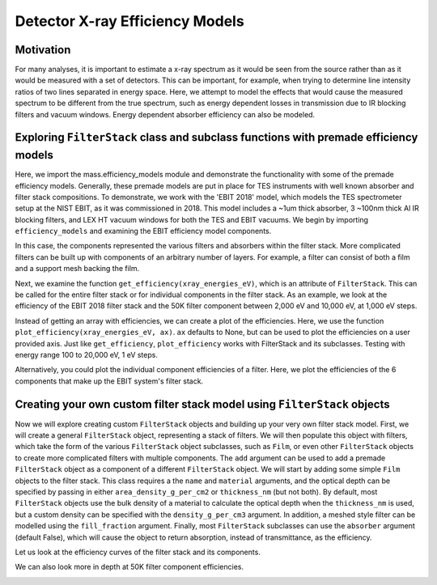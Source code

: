 Detector X-ray Efficiency Models
=======================

Motivation
----------
For many analyses, it is important to estimate a x-ray spectrum as it would be seen from the source rather than as it would be measured with a set of detectors.
This can be important, for example, when trying to determine line intensity ratios of two lines separated in energy space.
Here, we attempt to model the effects that would cause the measured spectrum to be different from the true spectrum, 
such as energy dependent losses in transmission due to IR blocking filters and vacuum windows.
Energy dependent absorber efficiency can also be modeled.

Exploring ``FilterStack`` class and subclass functions with premade efficiency models
---------------------
Here, we import the mass.efficiency_models module and demonstrate the functionality with some of the premade efficiency models.
Generally, these premade models are put in place for TES instruments with well known absorber and filter stack compositions.
To demonstrate, we work with the 'EBIT 2018' model, which models the TES spectrometer setup at the NIST EBIT, as it was commissioned in 2018.
This model includes a ~1um thick absorber, 3 ~100nm thick Al IR blocking filters, and LEX HT vacuum windows for both the TES and EBIT vacuums.
We begin by importing ``efficiency_models`` and examining the EBIT efficiency model components.

.. testcode::

  import mass.efficiency_models
  import numpy as np
  import pylab as plt

  EBIT_model = mass.efficiency_models.models['EBIT 2018']
  print('{} components:'.format(EBIT_model.name), EBIT_model.components)

.. testoutput::

  EBIT 2018 components: {'Electroplated Au Absorber': Film, '50mK Filter': AlFilmWithOxide, '3K Filter': AlFilmWithOxide, '50K Filter': FilterStack, 'Luxel Window TES': LEX_HT, 'Luxel Window EBIT': LEX_HT}

In this case, the components represented the various filters and absorbers within the filter stack. 
More complicated filters can be built up with components of an arbitrary number of layers. 
For example, a filter can consist of both a film and a support mesh backing the film.

.. testcode::

  for iComponent in list(EBIT_model.components.values()):
    if iComponent.components != {}:
      print('{} components:'.format(iComponent.name), iComponent.components)

.. testoutput::

  50K Filter components: {'Al Film': AlFilmWithOxide, 'Ni Mesh': Film}
  Luxel Window TES components: {'LEX_HT Film': Film, 'LEX_HT Mesh': Film}
  Luxel Window EBIT components: {'LEX_HT Film': Film, 'LEX_HT Mesh': Film}

Next, we examine the function ``get_efficiency(xray_energies_eV)``, which is an attribute of ``FilterStack``. 
This can be called for the entire filter stack or for individual components in the filter stack. 
As an example, we look at the efficiency of the EBIT 2018 filter stack and the 50K filter component between 
2,000 eV and 10,000 eV, at 1,000 eV steps.

.. testcode::

  sparse_xray_energies_eV = np.arange(2000, 10000, 1000)
  stack_efficiency = EBIT_model.get_efficiency(sparse_xray_energies_eV)
  filter50K_efficiency = EBIT_model.components['50K Filter'].get_efficiency(sparse_xray_energies_eV)

  print(stack_efficiency.round(decimals=2))
  print(filter50K_efficiency.round(decimals=2))

.. testoutput::

  [0.34 0.47 0.46 0.38 0.31 0.24 0.19 0.14]
  [0.78 0.81 0.82 0.84 0.87 0.89 0.92 0.83]

Instead of getting an array with efficiencies, we can create a plot of the efficiencies.
Here, we use the function ``plot_efficiency(xray_energies_eV, ax)``.
``ax`` defaults to None, but can be used to plot the efficiencies on a user provided axis.
Just like ``get_efficiency``, ``plot_efficiency`` works with FilterStack and its subclasses.
Testing with energy range 100 to 20,000 eV, 1 eV steps.

.. testcode::

  xray_energies_eV = np.arange(100,20000,1)
  EBIT_model.plot_efficiency(xray_energies_eV)
  EBIT_model.components['50K Filter'].plot_efficiency(xray_energies_eV)

.. testcode::
  :hide:

  plt.savefig("img/filter_50K_efficiency.png");plt.close()
  plt.savefig("img/EBIT_efficiency.png");plt.close()

.. image:: img/EBIT_efficiency.png
  :width: 45%

.. image:: img/filter_50K_efficiency.png
  :width: 45%

Alternatively, you could plot the individual component efficiencies of a filter.
Here, we plot the efficiencies of the 6 components that make up the EBIT system's filter stack.

.. testcode::

  EBIT_model.plot_component_efficiencies(xray_energies_eV)

.. testcode::
  :hide:

  plt.savefig("img/component_EBIT_window.png");plt.close()
  plt.savefig("img/component_TES_window.png");plt.close()
  plt.savefig("img/component_50K.png");plt.close()
  plt.savefig("img/component_3K.png");plt.close()
  plt.savefig("img/component_50mK.png");plt.close()
  plt.savefig("img/component_absorber.png");plt.close()

.. image:: img/component_absorber.png
  :width: 30%

.. image:: img/component_50mK.png
  :width: 30%

.. image:: img/component_3K.png
  :width: 30%

.. image:: img/component_50K.png
  :width: 30%

.. image:: img/component_TES_window.png
  :width: 30%

.. image:: img/component_EBIT_window.png
  :width: 30%


Creating your own custom filter stack model using ``FilterStack`` objects
---------------------
Now we will explore creating custom ``FilterStack`` objects and building up your very own filter stack model.
First, we will create a general ``FilterStack`` object, representing a stack of filters.
We will then populate this object with filters, which take the form of the various ``FilterStack`` object subclasses, such as ``Film``,
or even other ``FilterStack`` objects to create more complicated filters with multiple components.
The ``add`` argument can be used to add a premade ``FilterStack`` object as a component of a different ``FilterStack`` object.
We will start by adding some simple ``Film`` objects to the filter stack.
This class requires a the ``name`` and ``material`` arguments, and the optical depth can be specified by passing in either
``area_density_g_per_cm2`` or ``thickness_nm`` (but not both). 
By default, most ``FilterStack`` objects use the bulk density of a material to calculate the optical depth when the ``thickness_nm`` is used,
but a custom density can be specified with the ``density_g_per_cm3`` argument. 
In addition, a meshed style filter can be modelled using the ``fill_fraction`` argument.
Finally, most ``FilterStack`` subclasses can use the ``absorber`` argument (default False), which will cause the object to return absorption,
instead of transmittance, as the efficiency.

.. testcode::

  custom_model = mass.efficiency_models.FilterStack(name='My Filter Stack')
  custom_model.add_Film(name='My Bi Absorber', material='Bi', thickness_nm=4.0e3, absorber=True)
  custom_model.add_Film(name='My Al 50mK Filter', material='Al', thickness_nm=100.0)
  custom_model.add_Film(name='My Si 3K Filter', material='Si', thickness_nm=500.0)
  custom_filter = mass.efficiency_models.FilterStack(name='My meshed 50K Filter')
  custom_filter.add_Film(name='Al Film', material='Al', thickness_nm=100.0)
  custom_filter.add_Film(name='Ni Mesh', material='Ni', thickness_nm=10.0e3, fill_fraction=0.2)
  custom_model.add(custom_filter)

Let us look at the efficiency curves of the filter stack and its components.

.. testcode::

  custom_model.plot_efficiency(xray_energies_eV)
  custom_model.plot_component_efficiencies(xray_energies_eV)

.. testcode::
  :hide:

  plt.savefig("img/custom_50K.png");plt.close()
  plt.savefig("img/custom_3K.png");plt.close()
  plt.savefig("img/custom_50mK.png");plt.close()
  plt.savefig("img/custom_absorber.png");plt.close()
  plt.savefig("img/custom_filter_stack.png");plt.close()

.. image:: img/custom_filter_stack.png
  :width: 30%  

.. image:: img/custom_absorber.png
  :width: 30%  

.. image:: img/custom_50mK.png
  :width: 30%  

.. image:: img/custom_3K.png
  :width: 30%  

.. image:: img/custom_50K.png
  :width: 30%  



We can also look more in depth at 50K filter component efficiencies.

.. testcode::

  custom_filter.plot_component_efficiencies(xray_energies_eV)

.. testcode::
  :hide:

  plt.savefig("img/custom_Ni_mesh.png");plt.close()
  plt.savefig("img/custom_Al_film.png");plt.close()

.. image:: img/custom_Al_film.png
  :width: 30%  

.. image:: img/custom_Ni_mesh.png
  :width: 30%  